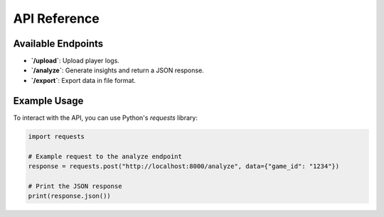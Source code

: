 API Reference
=============

Available Endpoints
-------------------
- **`/upload`**: Upload player logs.
- **`/analyze`**: Generate insights and return a JSON response.
- **`/export`**: Export data in file format.

Example Usage
-------------
To interact with the API, you can use Python's `requests` library:

.. code:: python

    import requests

    # Example request to the analyze endpoint
    response = requests.post("http://localhost:8000/analyze", data={"game_id": "1234"})

    # Print the JSON response
    print(response.json())
